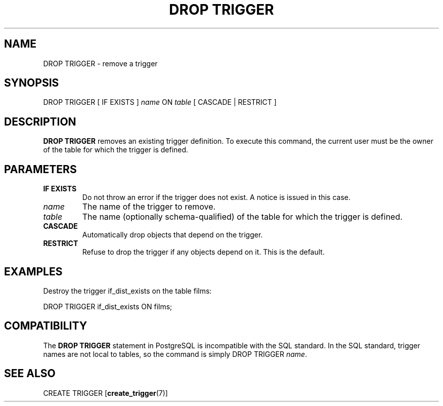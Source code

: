 .\\" auto-generated by docbook2man-spec $Revision: 1.1.1.1 $
.TH "DROP TRIGGER" "" "2010-03-12" "SQL - Language Statements" "SQL Commands"
.SH NAME
DROP TRIGGER \- remove a trigger

.SH SYNOPSIS
.sp
.nf
DROP TRIGGER [ IF EXISTS ] \fIname\fR ON \fItable\fR [ CASCADE | RESTRICT ]
.sp
.fi
.SH "DESCRIPTION"
.PP
\fBDROP TRIGGER\fR removes an existing
trigger definition. To execute this command, the current
user must be the owner of the table for which the trigger is defined.
.SH "PARAMETERS"
.TP
\fBIF EXISTS\fR
Do not throw an error if the trigger does not exist. A notice is issued 
in this case.
.TP
\fB\fIname\fB\fR
The name of the trigger to remove.
.TP
\fB\fItable\fB\fR
The name (optionally schema-qualified) of the table for which
the trigger is defined.
.TP
\fBCASCADE\fR
Automatically drop objects that depend on the trigger.
.TP
\fBRESTRICT\fR
Refuse to drop the trigger if any objects depend on it. This is
the default.
.SH "EXAMPLES"
.PP
Destroy the trigger if_dist_exists on the table
films:
.sp
.nf
DROP TRIGGER if_dist_exists ON films;
.sp
.fi
.SH "COMPATIBILITY"
.PP
The \fBDROP TRIGGER\fR statement in
PostgreSQL is incompatible with the SQL
standard. In the SQL standard, trigger names are not local to
tables, so the command is simply DROP TRIGGER
\fIname\fR.
.SH "SEE ALSO"
CREATE TRIGGER [\fBcreate_trigger\fR(7)]
